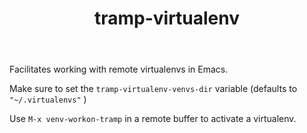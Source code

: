 #+BIND: org-export-use-babel nil
#+TITLE: tramp-virtualenv
Facilitates working with remote virtualenvs in Emacs.

Make sure to set the =tramp-virtualenv-venvs-dir= variable (defaults to
="~/.virtualenvs"= )

Use =M-x venv-workon-tramp= in a remote buffer to activate a virtualenv.

